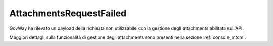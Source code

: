 .. _errori_503_AttachmentsRequestFailed:

AttachmentsRequestFailed
-------------------------

GovWay ha rilevato un payload della richiesta non utilizzabile con la gestione degli attachments abilitata sull'API.

Maggiori dettagli sulla funzionalità di gestione degli attachments sono presenti nella sezione :ref:`console_mtom`.
